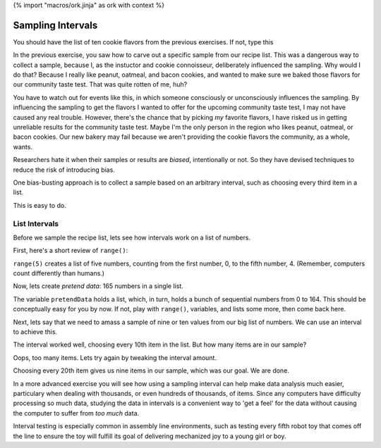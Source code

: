 {% import "macros/ork.jinja" as ork with context %}

Sampling Intervals
************************************

You should have the list of ten cookie flavors from the previous exercises. If not, type this

.. raw:: html

    {{ d['code/s07lab-3-01-samplinginterval.py|idio|pycon|pyg']['make list']|indent(4) }}

In the previous exercise, you saw how to carve out a specific sample from our recipe list. This was a dangerous way to collect a sample, because I, as the instuctor and cookie connoisseur, deliberately influenced the sampling. Why would I do that? Because I really like peanut, oatmeal, and bacon cookies, and wanted to make sure we baked those flavors for our community taste test. That was quite rotten of me, huh?

You have to watch out for events like this, in which someone consciously or unconsciously influences the sampling. By influencing the sampling to get the flavors I wanted to offer for the upcoming community taste test, I may not have caused any real trouble. However, there's the chance that by picking *my* favorite flavors, I have risked us in getting unreliable results for the community taste test.  Maybe I'm the only person in the region who likes peanut, oatmeal, or bacon cookies. Our new bakery may fail because we aren't providing the cookie flavors the community, as a whole, wants.

Researchers hate it when their samples or results are *biased*, intentionally or not. So they have devised techniques to reduce the risk of introducing bias.

One bias-busting approach is to collect a sample based on an arbitrary interval, such as choosing every third item in a list.

This is easy to do.

List Intervals
=====================

Before we sample the recipe list, lets see how intervals work on a list of numbers.

First, here's a short review of ``range()``:

.. raw:: html

    {{ d['code/s07lab-3-01-samplinginterval.py|idio|pycon|pyg']['range review']|indent(4) }}

``range(5)`` creates a list of five numbers, counting from the first number, 0, to the fifth number, 4. (Remember, computers count differently than humans.)

Now, lets create *pretend data*: 165 numbers in a single list.

.. raw:: html

    {{ d['code/s07lab-3-01-samplinginterval.py|idio|pycon|pyg']['pretend data']|indent(4) }}

The variable ``pretendData`` holds a list, which, in turn, holds a bunch of sequential numbers from 0 to 164. This should be conceptually easy for you by now. If not, play with ``range()``, variables, and lists some more, then come back here.

Next, lets say that we need to amass a sample of nine or ten values from our big list of numbers. We can use an interval to achieve this.

.. raw:: html

    {{ d['code/s07lab-3-01-samplinginterval.py|idio|pycon|pyg']['interval10']|indent(4) }}

The interval worked well, choosing every 10th item in the list. But how many items are in our sample?

.. raw:: html

    {{ d['code/s07lab-3-01-samplinginterval.py|idio|pycon|pyg']['interval10len']|indent(4) }}

Oops, too many items. Lets try again by tweaking the interval amount.

.. raw:: html

    {{ d['code/s07lab-3-01-samplinginterval.py|idio|pycon|pyg']['interval20']|indent(4) }}

Choosing every 20th item gives us nine items in our sample, which was our goal. We are done.

In a more advanced exercise you will see how using a sampling interval can help make data analysis much easier, particulary when dealing with thousands, or even hundreds of thousands, of items. Since any computers have difficulty processing so much data, studying the data in intervals is a convenient way to 'get a feel' for the data without causing the computer to suffer from *too much* data.

Interval testing is especially common in assembly line environments, such as testing every fifth robot toy that comes off the line to ensure the toy will fulfill its goal of delivering mechanized joy to a young girl or boy.
